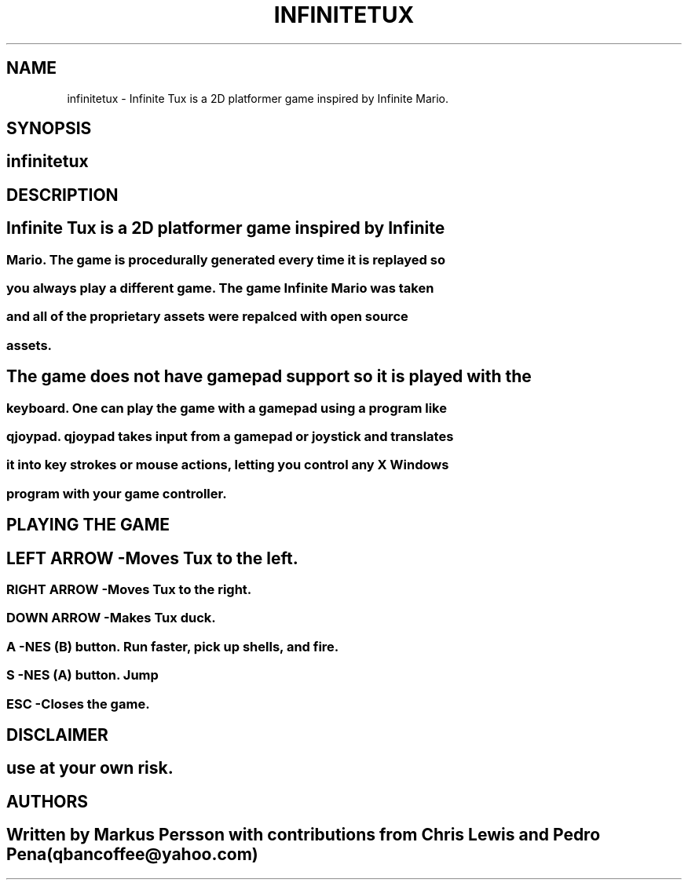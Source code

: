.TH INFINITETUX 6
.SH NAME
infinitetux \- Infinite Tux is a 2D platformer game inspired by Infinite Mario.
.SH SYNOPSIS
.SH 
.B infinitetux
.SH 
.SH	DESCRIPTION
.SH 
.SS Infinite Tux is a 2D platformer game inspired by Infinite
.SS Mario. The game is procedurally generated every time it is replayed so
.SS you always play a different game. The game Infinite Mario was taken
.SS and all of the proprietary assets were repalced with open source
.SS assets.
.SH 
.SS The game does not have gamepad support so it is played with the
.SS keyboard. One can play the game with a gamepad using a program like
.SS qjoypad. qjoypad takes input from a gamepad or joystick and translates
.SS it into key strokes or mouse actions, letting you control any X Windows
.SS program with your game controller.
.SH 
.SH PLAYING THE GAME
.SH 
.SS LEFT ARROW	-Moves Tux to the left.
.SS RIGHT ARROW	-Moves Tux to the right.
.SS DOWN ARROW	-Makes Tux duck.
.SS A			-NES (B) button. Run faster, pick up shells, and fire.
.SS S			-NES (A) button. Jump
.SS ESC			-Closes the game.
.SH 
.SH DISCLAIMER
.SH 
use at your own risk.
.SH 
.SH AUTHORS 
.SH 
Written by Markus Persson with contributions from Chris Lewis and\
 Pedro Pena (qbancoffee@yahoo.com)

